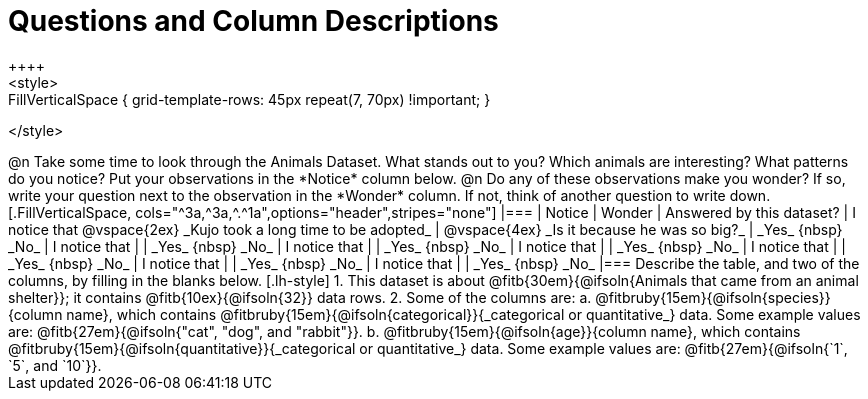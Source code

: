 = Questions and Column Descriptions
++++
<style>
.FillVerticalSpace { grid-template-rows: 45px repeat(7, 70px) !important; }
</style>
++++

@n Take some time to look through the Animals Dataset. What stands out to you? Which animals are interesting? What patterns do you notice? Put your observations in the *Notice* column below.

@n Do any of these observations make you wonder? If so, write your question next to the observation in the *Wonder* column. If not, think of another question to write down.

[.FillVerticalSpace, cols="^3a,^3a,^.^1a",options="header",stripes="none"]
|===

| Notice
| Wonder
| Answered by this dataset?

| I notice that

@vspace{2ex}

_Kujo took a long time to be adopted_
|  @vspace{4ex}

_Is it because he was so big?_
| _Yes_ {nbsp} _No_

| I notice that
|
| _Yes_ {nbsp} _No_

| I notice that
|
| _Yes_ {nbsp} _No_

| I notice that
|
| _Yes_ {nbsp} _No_

| I notice that
|
| _Yes_ {nbsp} _No_

| I notice that
|
| _Yes_ {nbsp} _No_

| I notice that
|
| _Yes_ {nbsp} _No_

|===


Describe the table, and two of the columns, by filling in the blanks below.

[.lh-style]
1. This dataset is about @fitb{30em}{@ifsoln{Animals that came from an animal shelter}}; it contains @fitb{10ex}{@ifsoln{32}} data rows.

2. Some of the columns are:

  a. @fitbruby{15em}{@ifsoln{species}}{column name}, which contains @fitbruby{15em}{@ifsoln{categorical}}{_categorical or quantitative_} data. Some example values are: @fitb{27em}{@ifsoln{"cat", "dog", and "rabbit"}}.

  b. @fitbruby{15em}{@ifsoln{age}}{column name}, which contains @fitbruby{15em}{@ifsoln{quantitative}}{_categorical or quantitative_} data. Some example values are: @fitb{27em}{@ifsoln{`1`, `5`, and `10`}}.
